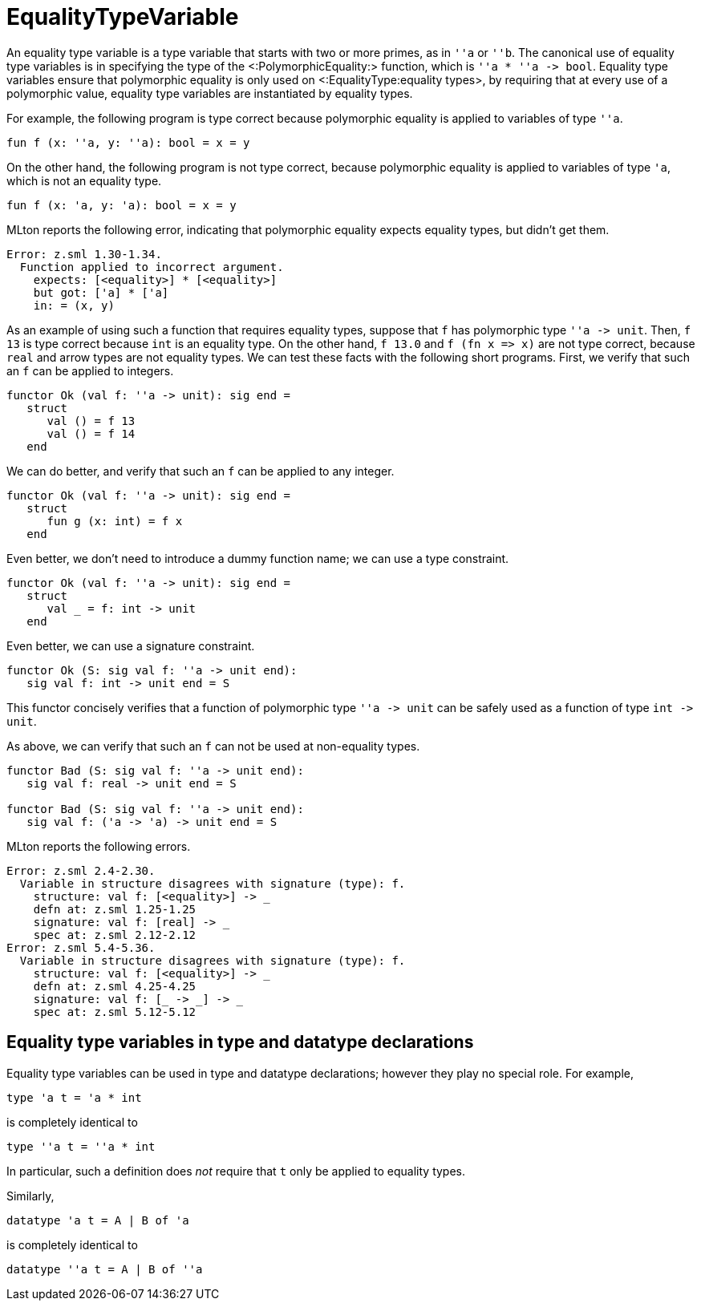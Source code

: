 EqualityTypeVariable
====================

An equality type variable is a type variable that starts with two or
more primes, as in `''a` or `''b`.  The canonical use of equality type
variables is in specifying the type of the <:PolymorphicEquality:>
function, which is `''a * ''a -> bool`.  Equality type variables
ensure that polymorphic equality is only used on
<:EqualityType:equality types>, by requiring that at every use of a
polymorphic value, equality type variables are instantiated by
equality types.

For example, the following program is type correct because polymorphic
equality is applied to variables of type `''a`.

[source,sml]
----
fun f (x: ''a, y: ''a): bool = x = y
----

On the other hand, the following program is not type correct, because
polymorphic equality is applied to variables of type `'a`, which is
not an equality type.

[source,sml]
----
fun f (x: 'a, y: 'a): bool = x = y
----

MLton reports the following error, indicating that polymorphic
equality expects equality types, but didn't get them.

----
Error: z.sml 1.30-1.34.
  Function applied to incorrect argument.
    expects: [<equality>] * [<equality>]
    but got: ['a] * ['a]
    in: = (x, y)
----

As an example of using such a function that requires equality types,
suppose that `f` has polymorphic type `''a -> unit`.  Then, `f 13` is
type correct because `int` is an equality type.  On the other hand,
`f 13.0` and `f (fn x => x)` are not type correct, because `real` and
arrow types are not equality types.  We can test these facts with the
following short programs.  First, we verify that such an `f` can be
applied to integers.

[source,sml]
----
functor Ok (val f: ''a -> unit): sig end =
   struct
      val () = f 13
      val () = f 14
   end
----

We can do better, and verify that such an `f` can be applied to
any integer.

[source,sml]
----
functor Ok (val f: ''a -> unit): sig end =
   struct
      fun g (x: int) = f x
   end
----

Even better, we don't need to introduce a dummy function name; we can
use a type constraint.

[source,sml]
----
functor Ok (val f: ''a -> unit): sig end =
   struct
      val _ = f: int -> unit
   end
----

Even better, we can use a signature constraint.

[source,sml]
----
functor Ok (S: sig val f: ''a -> unit end):
   sig val f: int -> unit end = S
----

This functor concisely verifies that a function of polymorphic type
`''a -> unit` can be safely used as a function of type `int -> unit`.

As above, we can verify that such an `f` can not be used at
non-equality types.

[source,sml]
----
functor Bad (S: sig val f: ''a -> unit end):
   sig val f: real -> unit end = S

functor Bad (S: sig val f: ''a -> unit end):
   sig val f: ('a -> 'a) -> unit end = S
----

MLton reports the following errors.

----
Error: z.sml 2.4-2.30.
  Variable in structure disagrees with signature (type): f.
    structure: val f: [<equality>] -> _
    defn at: z.sml 1.25-1.25
    signature: val f: [real] -> _
    spec at: z.sml 2.12-2.12
Error: z.sml 5.4-5.36.
  Variable in structure disagrees with signature (type): f.
    structure: val f: [<equality>] -> _
    defn at: z.sml 4.25-4.25
    signature: val f: [_ -> _] -> _
    spec at: z.sml 5.12-5.12
----


== Equality type variables in type and datatype declarations ==

Equality type variables can be used in type and datatype declarations;
however they play no special role.  For example,

[source,sml]
----
type 'a t = 'a * int
----

is completely identical to

[source,sml]
----
type ''a t = ''a * int
----

In particular, such a definition does _not_ require that `t` only be
applied to equality types.

Similarly,

[source,sml]
----
datatype 'a t = A | B of 'a
----

is completely identical to

[source,sml]
----
datatype ''a t = A | B of ''a
----

